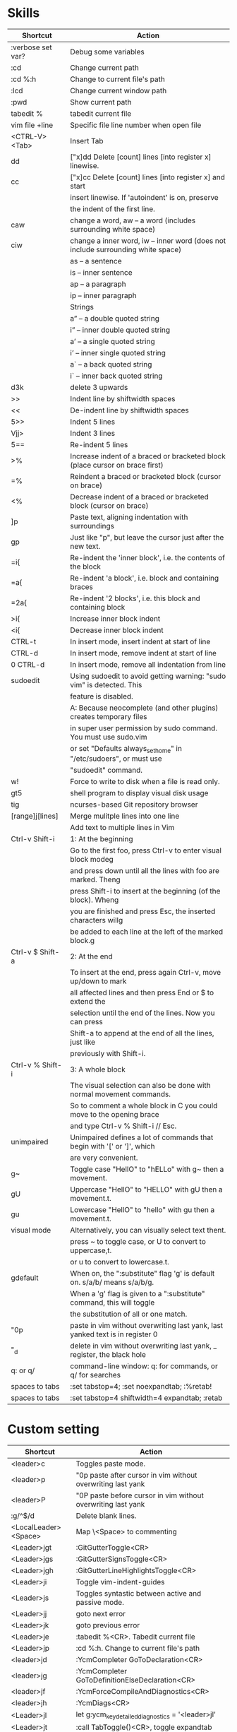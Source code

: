 * Skills
| Shortcut          | Action                                                                          |
|-------------------+---------------------------------------------------------------------------------|
| :verbose set var? | Debug some variables                                                            |
| :cd               | Change current path                                                             |
| :cd %:h           | Change to current file's path                                                   |
| :lcd              | Change current window path                                                      |
| :pwd              | Show current path                                                               |
| tabedit %         | tabedit current file                                                            |
| vim file +line    | Specific file line number when open file                                        |
| <CTRL-V><Tab>     | Insert Tab                                                                      |
| dd                | ["x]dd Delete [count] lines [into register x] linewise.                         |
| cc                | ["x]cc Delete [count] lines [into register x] and start                         |
|                   | insert linewise.  If 'autoindent' is on, preserve                               |
|                   | the indent of the first line.                                                   |
| caw               | change a word, aw – a word (includes surrounding white space)                   |
| ciw               | change a inner word, iw – inner word (does not include surrounding white space) |
|                   | as – a sentence                                                                 |
|                   | is – inner sentence                                                             |
|                   | ap – a paragraph                                                                |
|                   | ip – inner paragraph                                                            |
|                   | Strings                                                                         |
|                   | a” – a double quoted string                                                     |
|                   | i” – inner double quoted string                                                 |
|                   | a’ – a single quoted string                                                     |
|                   | i’ – inner single quoted string                                                 |
|                   | a` – a back quoted string                                                       |
|                   | i` – inner back quoted string                                                   |
| d3k               | delete 3 upwards                                                                |
| >>                | Indent line by shiftwidth spaces                                                |
| <<                | De-indent line by shiftwidth spaces                                             |
| 5>>               | Indent 5 lines                                                                  |
| Vjj>              | Indent 3 lines                                                                  |
| 5==               | Re-indent 5 lines                                                               |
| >%                | Increase indent of a braced or bracketed block (place cursor on brace first)    |
| =%                | Reindent a braced or bracketed block (cursor on brace)                          |
| <%                | Decrease indent of a braced or bracketed block (cursor on brace)                |
| ]p                | Paste text, aligning indentation with surroundings                              |
| gp                | Just like "p", but leave the cursor just after the new text.                    |
| =i{               | Re-indent the 'inner block', i.e. the contents of the block                     |
| =a{               | Re-indent 'a block', i.e. block and containing braces                           |
| =2a{              | Re-indent '2 blocks', i.e. this block and containing block                      |
| >i{               | Increase inner block indent                                                     |
| <i{               | Decrease inner block indent                                                     |
| CTRL-t            | In insert mode, insert indent at start of line                                  |
| CTRL-d            | In insert mode, remove indent at start of line                                  |
| 0 CTRL-d          | In insert mode, remove all indentation from line                                |
| sudoedit          | Using sudoedit to avoid getting warning: "sudo vim" is detected. This           |
|                   | feature is disabled.                                                            |
|                   | A: Because neocomplete (and other plugins) creates temporary files              |
|                   | in super user permission by sudo command. You must use sudo.vim                 |
|                   | or set "Defaults always_set_home" in "/etc/sudoers", or must use                |
|                   | "sudoedit" command.                                                             |
| w!                | Force to write to disk when a file is read only.                                |
| gt5               | shell program to display visual disk usage                                      |
| tig               | ncurses-based Git repository browser                                            |
| [range]j[lines]   | Merge mulitple lines into one line                                              |
|                   | Add text to multiple lines in Vim                                               |
| Ctrl-v Shift-i    | 1: At the beginning                                                             |
|                   | Go to the first foo, press Ctrl-v to enter visual block modeg                   |
|                   | and press down until all the lines with foo are marked. Theng                   |
|                   | press Shift-i to insert at the beginning (of the block). Wheng                  |
|                   | you are finished and press Esc, the inserted characters willg                   |
|                   | be added to each line at the left of the marked block.g                         |
| Ctrl-v $ Shift-a  | 2: At the end                                                                   |
|                   | To insert at the end, press again Ctrl-v, move up/down to mark                  |
|                   | all affected lines and then press End or $ to extend the                        |
|                   | selection until the end of the lines. Now you can press                         |
|                   | Shift-a to append at the end of all the lines, just like                        |
|                   | previously with Shift-i.                                                        |
| Ctrl-v % Shift-i  | 3: A whole block                                                                |
|                   | The visual selection can also be done with normal movement commands.            |
|                   | So to comment a whole block in C you could move to the opening brace            |
|                   | and type Ctrl-v % Shift-i // Esc.                                               |
| unimpaired        | Unimpaired defines a lot of commands that begin with '[' or ']', which          |
|                   | are very convenient.                                                            |
| g~                | Toggle case "HellO" to "hELLo" with g~ then a movement.                         |
| gU                | Uppercase "HellO" to "HELLO" with gU then a movement.t.                         |
| gu                | Lowercase "HellO" to "hello" with gu then a movement.t.                         |
| visual mode       | Alternatively, you can visually select text thent.                              |
|                   | press ~ to toggle case, or U to convert to uppercase,t.                         |
|                   | or u to convert to lowercase.t.                                                 |
| gdefault          | When on, the ":substitute" flag 'g' is default on. s/a/b/ means s/a/b/g.        |
|                   | When a 'g' flag is given to a ":substitute" command, this will toggle           |
|                   | the substitution of all or one match.                                           |
| "0p               | paste in vim without overwriting last yank, last yanked text is in register 0   |
| "_d               | delete in vim without overwriting last yank, _ register, the black hole         |
| q: or q/          | command-line window: q: for commands, or q/ for searches                        |
| spaces to tabs    | :set tabstop=4; :set noexpandtab; :%retab!                                      |
| spaces to tabs    | :set tabstop=4 shiftwidth=4 expandtab; :retab                                   |

* Custom setting
| Shortcut             | Action                                                          |
|----------------------+-----------------------------------------------------------------|
| <leader>c            | Toggles paste mode.                                             |
| <leader>p            | "0p paste after cursor in vim without overwriting last yank     |
| <leader>P            | "0P paste before cursor in vim without overwriting last yank    |
| :g/^$/d              | Delete blank lines.                                             |
| <LocalLeader><Space> | Map \<Space> to commenting                                      |
| <Leader>jgt          | :GitGutterToggle<CR>                                            |
| <Leader>jgs          | :GitGutterSignsToggle<CR>                                       |
| <Leader>jgh          | :GitGutterLineHighlightsToggle<CR>                              |
| <Leader>ji           | Toggle vim-indent-guides                                        |
| <Leader>js           | Toggles syntastic between active and passive mode.              |
| <Leader>jj           | goto next error                                                 |
| <Leader>jk           | goto previous error                                             |
| <Leader>je           | :tabedit %<CR>. Tabedit current file                            |
| <Leader>jp           | :cd %:h. Change to current file's path                          |
| <leader>jd           | :YcmCompleter GoToDeclaration<CR>                               |
| <leader>jg           | :YcmCompleter GoToDefinitionElseDeclaration<CR>                 |
| <leader>jf           | :YcmForceCompileAndDiagnostics<CR>                              |
| <leader>jh           | :YcmDiags<CR>                                                   |
| <Leader>jl           | let g:ycm_key_detailed_diagnostics = '<leader>jl'               |
| <Leader>jt           | :call TabToggle()<CR>, toggle expandtab                         |
| <Leader>jT           | :DetectIndent<CR>, run DetectIndent command                     |
| <C-c>                | "+y. ctrl+c default function: leave insert mode, similar to esc |
| <Leader><Space>      | :set hlsearch!<CR>. Toggle the highlight search                 |
| <Leader>x            | :tabedit $MYVIMRC<CR>. Fast edit the .vimrc file using ,x       |
| <Leader>n            | :set relativenumber!<CR>. Toggle relativenumber                 |
| <C-k>                | Jump to next snippet point                                      |
| <Leader>x            | :tabedit $MYVIMRC<CR>                                           |
| <Leader>xl           | :tabedit $HOME/.vimrc.local<CR>                                 |
| <Leader>xs           | :tabedit $HOME/ivim/shortcuts.org<CR>                           |
autocmd filetype python nnoremap <buffer> <Leader>r :call ChoosePythonCompiler()<CR>

* Key Mapping
** Make j and k work the way you expect
nnoremap j gj
nnoremap k gk
vnoremap j gj
vnoremap k gk

** Navigation between windows
nnoremap <C-J> <C-W>j
nnoremap <C-K> <C-W>k
nnoremap <C-H> <C-W>h
nnoremap <C-L> <C-W>l

** Same when jumping around
nnoremap g; g;zz
nnoremap g, g,zz

** Reselect visual block after indent/outdent
vnoremap < <gv
vnoremap > >gv

** Repeat last substitution, including flags, with &.
nnoremap & :&&<CR>
xnoremap & :&&<CR>

** Keep the cursor in place while joining lines
nnoremap J mzJ`z

** Select entire buffer
nnoremap vaa ggvGg_

** Strip all trailing whitespace in the current file
nnoremap <Leader>q :%s/\s\+$//<CR>:let @/=''<CR>

** Modify all the indents
nnoremap \= gg=G

** See the differences between the current buffer and the file it was loaded from
command! DiffOrig vert new | set bt=nofile | r ++edit # | 0d_
            \ | diffthis | wincmd p | diffthis

** Only have cursorline in current window and in normal window
autocmd WinLeave * set nocursorline
autocmd WinEnter * set cursorline
autocmd InsertEnter * set nocursorline
autocmd InsertLeave * set cursorline

* Search Related
** settings
set ignorecase " Case insensitive search
set smartcase " Case sensitive when uc present
set hlsearch " Highlight search terms
set incsearch " Find as you type search
set gdefault " turn on g flag

** Use sane regexes
nnoremap / /\v
vnoremap / /\v
cnoremap s/ s/\v
nnoremap ? ?\v
vnoremap ? ?\v
cnoremap s? s?\v

** Keep search matches in the middle of the window
nnoremap n nzzzv
nnoremap N Nzzzv
nnoremap * *zzzv
nnoremap # #zzzv
nnoremap g* g*zzzv
nnoremap g# g#zzzv

** Visual search mappings
function! s:VSetSearch()
    let temp=@@
    normal! gvy
    let @/='\V' . substitute(escape(@@, '\'), '\n', '\\n', 'g')
    let @@=temp
endfunction
vnoremap * :<C-U>call <SID>VSetSearch()<CR>//<CR>
vnoremap # :<C-U>call <SID>VSetSearch()<CR>??<CR>

** Use ,Space to toggle the highlight search
nnoremap <Leader><Space> :set hlsearch!<CR>

* Fold Related
** settings
set foldlevelstart=0 " Start with all folds closed
set foldcolumn=1 " Set fold column

** Space to toggle and create folds.
nnoremap <silent> <Space> @=(foldlevel('.') ? 'za' : '\<Space>')<CR>
vnoremap <Space> zf

** Set foldtext
function! MyFoldText()
    let line=getline(v:foldstart)
    let nucolwidth=&foldcolumn+&number*&numberwidth
    let windowwidth=winwidth(0)-nucolwidth-3
    let foldedlinecount=v:foldend-v:foldstart+1
    let onetab=strpart('          ', 0, &tabstop)
    let line=substitute(line, '\t', onetab, 'g')
    let line=strpart(line, 0, windowwidth-2-len(foldedlinecount))
    let fillcharcount=windowwidth-len(line)-len(foldedlinecount)
    return line.'…'.repeat(' ',fillcharcount).foldedlinecount.'L'.' '
endfunction
set foldtext=MyFoldText()

* File Type Specific Setting
** QuickFix
augroup ft_quickfix
    autocmd!
    autocmd filetype qf setlocal nolist nocursorline nowrap textwidth=0
augroup END

** Markdown
augroup ft_markdown
    autocmd!
    " Use <localLeader>1/2/3/4/5/6 to add headings
    autocmd filetype markdown nnoremap <buffer> <LocalLeader>1 I# <ESC>
    autocmd filetype markdown nnoremap <buffer> <LocalLeader>2 I## <ESC>
    autocmd filetype markdown nnoremap <buffer> <LocalLeader>3 I### <ESC>
    autocmd filetype markdown nnoremap <buffer> <LocalLeader>4 I#### <ESC>
    autocmd filetype markdown nnoremap <buffer> <LocalLeader>5 I##### <ESC>
    autocmd filetype markdown nnoremap <buffer> <LocalLeader>6 I###### <ESC>
    " Use <LocalLeader>b to add blockquotes in normal and visual mode
    autocmd filetype markdown nnoremap <buffer> <LocalLeader>b I> <ESC>
    autocmd filetype markdown vnoremap <buffer> <LocalLeader>b :s/^/> /<CR>
    " Use <localLeader>ul and <localLeader>ol to add list symbols in visual mode
    autocmd filetype markdown vnoremap <buffer> <LocalLeader>ul :s/^/* /<CR>
    autocmd filetype markdown vnoremap <buffer> <LocalLeader>ol :s/^/\=(line(".")-line("'<")+1).'. '/<CR>
    " Use <localLeader>e1/2/3 to add emphasis symbols
    autocmd filetype markdown nnoremap <buffer> <LocalLeader>e1 I*<ESC>A*<ESC>
    autocmd filetype markdown nnoremap <buffer> <LocalLeader>e2 I**<ESC>A**<ESC>
    autocmd filetype markdown nnoremap <buffer> <LocalLeader>e3 I***<ESC>A***<ESC>
    autocmd filetype markdown vnoremap <buffer> <LocalLeader>e1 :s/\%V\(.*\)\%V/\*\1\*/<CR>
    autocmd filetype markdown vnoremap <buffer> <LocalLeader>e2 :s/\%V\(.*\)\%V/\*\*\1\*\*/<CR>
    autocmd filetype markdown vnoremap <buffer> <LocalLeader>e3 :s/\%V\(.*\)\%V/\*\*\*\1\*\*\*/<CR>
    " Turn on spell
    autocmd filetype markdown setlocal spell
augroup END

** HTML
augroup ft_html
    autocmd!
    autocmd filetype html setlocal spell " Turn on spell
augroup END

** LESS
augroup ft_less
    autocmd!
    autocmd filetype less nnoremap <buffer> <Leader>r :w <BAR> !lessc % > %:t:r.css<CR><Space>
augroup END

* YouCompleteMe
| Shortcut   | Action                                                |
|------------+-------------------------------------------------------|
| c-x c-o    | :verbose imap <C/S-Space> and :verbose imap <Nul>     |
|            | https://github.com/Valloric/YouCompleteMe/issues/1123 |
| c-x c-n    | Using vim's completion, not YouCompleteMe             |
| c-x c-p    | Using vim's completion, not YouCompleteMe             |
|            | YCM doesn't show function parameters for C            |
|            | https://github.com/Valloric/YouCompleteMe/issues/234# |
| <leader>jd | :YcmCompleter GoToDeclaration<CR>                     |
| <leader>jg | :YcmCompleter GoToDefinitionElseDeclaration<CR>       |
| <leader>jf | :YcmForceCompileAndDiagnostics<CR>                    |
| <leader>jh | :YcmDiags<CR>                                         |
| <Leader>jl | let g:ycm_key_detailed_diagnostics = '<leader>jl'     |

* syntastic
| Shortcut   | Action                                                                        |
|------------+-------------------------------------------------------------------------------|
| <Leader>js | :SyntasticToggleMode<CR>.  Toggles syntastic between active and passive mode. |
| <leader>jj | :lnext<cr>                                                                    |
| <leader>jk | :lprev<cr>                                                                    |

* DoxygenToolkit.vim
| Shortcut   | Action                     |
|------------+----------------------------|
| :Dox       | Generate function synopsis |
| :DoxAuthor | Generate file synopsis     |
| :DoxBlock  | Generate block synopsis    |
| :DoxLic    | Generate licence synopsis  |
| :DoxUndoc  |                            |

* goyo.vim
  TODO

* Unite
| Shortcut | Action                                                                           |
|----------+----------------------------------------------------------------------------------|
| <Space>f | <C-U>Unite -start-insert -auto-resize -buffer-name=files file_rec/async<CR><C-U> |
| <Space>y | <C-U>Unite -start-insert -buffer-name=yanks history/yank<CR>                     |
| <Space>l | <C-U>Unite -start-insert -auto-resize -buffer-name=line line<CR>                 |
| <Space>o | <C-U>Unite -auto-resize -buffer-name=outline outline<CR>                         |
| <Space>b | <C-U>Unite -quick-match buffer<CR>                                               |
| <Space>t | <C-U>Unite -quick-match tab<CR>                                                  |
| <Space>/ | <C-U>Unite -auto-resize -buffer-name=search grep:.<CR>                           |
function! s:unite_settings() " Use ESC to exit, and use C-J and C-K to move
    nmap <buffer> <ESC> <plug>(unite_exit)
    imap <buffer> <ESC> <plug>(unite_exit)
    imap <buffer> <C-J> <Plug>(unite_select_next_line)
    imap <buffer> <C-K> <Plug>(unite_select_previous_line)
endfunction
autocmd filetype unite call s:unite_settings()

* vim-unimpaired
:h unimpaired

Much of unimpaired.vim was extracted from my vimrc when I noticed a pattern:
complementary pairs of mappings. They mostly fall into four categories.

There are mappings which are simply short normal mode aliases for commonly
used ex commands. ]q is :cnext. [q is :cprevious. ]a is :next. [b is :bprevious.
See the documentation for the full set of 20 mappings and mnemonics. All of
them take a count.

There are linewise mappings. [<Space> and ]<Space> add newlines before and
after the cursor line. [e and ]e exchange the current line with the one above
or below it.

There are mappings for toggling options. [os, ]os, and cos perform :set spell,
:set nospell, and :set invspell, respectively. There's also l (list), n (number),
w (wrap), x (cursorline cursorcolumn), and several others, plus mappings to help
alleviate the set paste dance. Consult the documentation.

There are mappings for encoding and decoding. [x and ]x encode and decode XML
(and HTML). [u and ]u encode and decode URLs. [y and ]y do C String style escaping.

And in the miscellaneous category, there's [f and ]f to go to the next/previous
file in the directory, and [n and ]n to jump between SCM conflict markers.

The . command works with all operator mappings, and will work with the linewise
mappings as well if you install repeat.vim.

* NrrwRgn
" open the narrowed window as a vertical split buffer
" Use ,Space to toggle the highlight search
" nnoremap <Leader><Space> :set hlsearch!<CR>
" conflict with NrrwRgn
" silent! nunmap <Leader><Space>
" or
nmap <F3> <Plug>NrrwrgnWinIncr
xmap <F3> <Plug>NrrwrgnDo
let g:nrrw_rgn_vert = 0
vnoremap <leader>nr :NR<CR>

* Splitjoin
let g:splitjoin_split_mapping = ',s'
let g:splitjoin_join_mapping  = ',j'
| Shortcut | Action                                                                                       |
|----------+----------------------------------------------------------------------------------------------|
| gS       | To split a one-liner into multiple lines                                                     |
| gJ       | (with the cursor on the first line of a block) to join a block into a single-line statement. |
More: :h splitjoin

* SudoEdit.vim
| Shortcut                    | Action |
|-----------------------------+--------|
| :SudoRead[!] [file]         |        |
| :[range]SudoWrite[!] [file] |        |

* investigate.vim
nnoremap K :call investigate#Investigate()<CR>

* UltiSnips
let g:UltiSnipsExpandTrigger="<C-K>"
let g:UltiSnipsJumpForwardTrigger="<Tab>"
let g:UltiSnipsJumpBackwardTrigger="<S-Tab>"

* vim-surround
** Examples:
| 1 | Old text              | Command | New text ~                |
|---+-----------------------+---------+---------------------------|
| 2 | "Hello *world!"       | ds"     | Hello world!              |
| 3 | [123+4*56]/2          | cs])    | (123+456)/2               |
| 4 | "Look ma, I'm *HTML!" | cs"<q>  | <q>Look ma, I'm HTML!</q> |
| 5 | if *x>3 {             | ysW(    | if ( x>3 ) {              |
| 6 | my $str = *whee!;     | vlllls' | my $str = 'whee!';        |
| 7 | <div>Yo!*</div>       | dst     | Yo!                       |
| 8 | <div>Yo!*</div>       | cst<p>  | <p>Yo!</p>                |
解释一下，*代表当前光标位置，添加替换时使用后半括号)]}，添加的括号和内容间就没有空格（如第2个示例），反之会在内容前后添加一个空格（如第4个实例）。第6个示例中的t代表一对HTML或者xml tag。其他表示范围的符号：w代表word, W代表WORD(被空格分开的连续的字符窜），p代表paragraph。

** Commands
Normal mode
-----------
ds  - delete a surrounding
cs  - change a surrounding
ys  - add a surrounding
yS  - add a surrounding and place the surrounded text on a new line + indent it
yss - add a surrounding to the whole line
ySs - add a surrounding to the whole line, place it on a new line + indent it
ySS - same as ySs

Visual mode
-----------
s   - in visual mode, add a surrounding
S   - in visual mode, add a surrounding but place text on new line + indent it

Insert mode
-----------
<CTRL-s>         - in insert mode, add a surrounding
<CTRL-s><CTRL-s> - in insert mode, add a new line + surrounding + indent
<CTRL-g>s        - same as <CTRL-s>
<CTRL-g>S        - same as <CTRL-s><CTRL-s>

** text-object motion
1 ci[ ci( ci< ci{ 删除一对 [], (), <>, 或{} 中的所有字符并进入插入模式
2 ci” ci’ ci` 删除一对引号字符 ”  ‘ 或 ` 中所有字符并进入插入模式
3 cit 删除一对 HTML/XML 的标签内部的所有字符并进入插入模式

其他常见operation
1 ci: 例如，ci(，或者ci)，将会修改()之间的文本；
2 di: 剪切配对符号之间文本；
3 yi: 复制；
4 ca: 同ci，但修改内容包括配对符号本身；
5 da: 同di，但剪切内容包括配对符号本身；
6 ya: 同yi，但复制内容包括配对符号本身。
7 PS. dib等同于di(。diB等同于di{。

** Official examples
Surround.vim is all about "surroundings": parentheses, brackets, quotes, XML tags, and more. The plugin provides mappings to easily delete, change and add such surroundings in pairs.

It's easiest to explain with examples. Press cs"' inside

"Hello world!"
to change it to

'Hello world!'
Now press cs'<q> to change it to

<q>Hello world!</q>
To go full circle, press cst" to get

"Hello world!"
To remove the delimiters entirely, press ds".

Hello world!
Now with the cursor on "Hello", press ysiw] (iw is a text object).

[Hello] world!
Let's make that braces and add some space (use } instead of { for no space): cs]{

{ Hello } world!
Now wrap the entire line in parentheses with yssb or yss).

({ Hello } world!)
Revert to the original text: ds{ds)

Hello world!
Emphasize hello: ysiw<em>

<em>Hello</em> world!
Finally, let's try out visual mode. Press a capital V (for linewise visual mode) followed by S<p class="important">.

<p class="important">
  <em>Hello</em> world!
</p>
This plugin is very powerful for HTML and XML editing, a niche which currently seems underfilled in Vim land. (As opposed to HTML/XML inserting, for which many plugins are available). Adding, changing, and removing pairs of tags simultaneously is a breeze.

The . command will work with ds, cs, and yss if you install repeat.vim.

* emmet-vim
  " emmet-vim To remap the default <C-Y> leader
  let g:user_emmet_leader_key='<S-Z>'

* delimitMate
  " -> delimitMate
  let delimitMate_excluded_regions = "Comment"
  h: group-name

* undotree
  nnoremap <Leader>u :UndotreeToggle<CR>

* tagbar
  nnoremap <Leader>t :TagbarToggle<CR>

* nerdtree
  nnoremap <Leader>d :NERDTreeTabsToggle<CR>
  nnoremap <Leader>f :NERDTreeFind<CR>

* vim-matchit
1. Extended matching with "%"               *matchit-intro*
                            *matchit-%*
%   Cycle forward through matching groups, such as "if", "else", "endif",
    as specified by |b:match_words|.
                            *g%* *v_g%* *o_g%*
g%  Cycle backwards through matching groups, as specified by
    |b:match_words|.  For example, go from "if" to "endif" to "else".
                            *[%* *v_[%* *o_[%*
[%  Go to [count] previous unmatched group, as specified by
    |b:match_words|.  Similar to |[{|.
                            *]%* *v_]%* *o_]%*
]%  Go to [count] next unmatched group, as specified by
    |b:match_words|.  Similar to |]}|.
                            *v_a%*
a%  In Visual mode, select the matching group, as specified by
    |b:match_words|, containing the cursor.  Similar to |v_a[|.
    A [count] is ignored, and only the first character of the closing
    pattern is selected.

* targets.vim
结合surround插件中的描述：
ci[ ci( ci< ci{ 删除一对 [], (), <>, 或{} 中的所有字符并进入插入模式
ci” ci’ ci` 删除一对引号字符 ”  ‘ 或 ` 中所有字符并进入插入模式
cit 删除一对 HTML/XML 的标签内部的所有字符并进入插入模式

ci: 例如，ci(，或者ci)，将会修改()之间的文本；
di: 剪切配对符号之间文本；
yi: 复制；
ca: 同ci，但修改内容包括配对符号本身；
da: 同di，但剪切内容包括配对符号本身；
ya: 同yi，但复制内容包括配对符号本身。
PS. dib等同于di(。diB等同于di{。

targets.vim插件对vim此功能进行了增强。
:h targets

* vimshell.vim
| Shortcut  | Action                                                         |
|-----------+----------------------------------------------------------------|
| :VimShell | Start Vim Shell                                                |
| <C-l>     | open the unite interface of VimShell’s command history, choose |
|           | a candidate, and type <Cr> to execute it.                      |

* vim-easymotion
Note: The default leader key has been changed to '<Leader><Leader>' to
avoid conflicts with other plugins.
| Default Mapping | Details                                   |
|-----------------+-------------------------------------------|
| <Leader>f{char} | Find {char} to the right.                 |
| <Leader>F{char} | Find {char} to the left.                  |
| <Leader>t{char} | Till before the {char} to the right.      |
| <Leader>T{char} | Till after the {char} to the left.        |
| <Leader>w       | Beginning of word forward.                |
| <Leader>W       | Beginning of WORD forward.                |
| <Leader>b       | Beginning of word backward.               |
| <Leader>B       | Beginning of WORD backward.               |
| <Leader>e       | End of word forward.                      |
| <Leader>E       | End of WORD forward.                      |
| <Leader>ge      | End of word backward.                     |
| <Leader>gE      | End of WORD backward.                     |
| <Leader>j       | Line downward.                            |
| <Leader>k       | Line upward.                              |
| <Leader>n       | Jump to latest "/" or "?" forward.        |
| <Leader>N       | Jump to latest "/" or "?" backward.       |
| <Leader>s       | Find(Search) {char} forward and backward. |

* CamelCaseMotion
This script defines motions ',w', ',b' and ',e' (similar to 'w', 'b', 'e'),
which do not move word-wise (forward/backward), but Camel-wise; i.e. to word
boundaries and uppercase letters. The motions also work on underscore notation,
where words are delimited by underscore ('_') characters. From here on, both
CamelCase and underscore_notation entities are referred to as "words" (in
double quotes). Just like with the regular motions, a [count] can be prepended
to move over multiple "words" at once. Outside of "words" (e.g. in non-keyword
characters like // or ;), the new motions move just like the regular motions.

Vim provides a built-in 'iw' text object called 'inner word', which works in
operator-pending and visual mode. Analog to that, this script defines inner
"word" motions 'i,w', 'i,b' and 'i,e', which select the "word" (or multiple
"words" if a [count] is given) where the cursor is located.

* GoldenView.Vim

* jeffy-plugins
| Shortcut   | Action                              |
|------------+-------------------------------------|
| <leader>jc | :JeffyProjectCreate<cr>             |
| <leader>ju | :JeffyProjectUpdate<cr>             |
| <leader>jl | :JeffyProjectLoad<cr>, no using now |
| <leader>jq | :JeffyProjectQuit<cr>               |

* vim-ragtag

* xterm-color-table.vim

* cscope
| Shortcut   | Action                                      |
|------------+---------------------------------------------|
| <leader>ss | :cs find s <C-R>=expand("<cword>")<cr><cr>  |
| <leader>sg | :cs find g <C-R>=expand("<cword>")<cr><cr>> |
| <leader>sc | :cs find c <C-R>=expand("<cword>")<cr><cr>> |
| <leader>st | :cs find t <C-R>=expand("<cword>")<cr><cr>> |
| <leader>se | :cs find e <C-R>=expand("<cword>")<cr><cr>> |
| <leader>sf | :cs find f <C-R>=expand("<cfile>")<cr><cr>> |
| <leader>si | :cs find i <C-R>=expand("<cfile>")<cr><cr>> |
| <leader>sd | :cs find d <C-R>=expand("<cword>")<cr><cr>> |

* NERD Commenter
  Most of the following mappings are for normal/visual mode only.
  The |NERDComInsertComment| mapping is for insert mode only.

| Shortcut                | Action                                                                        |
|-------------------------+-------------------------------------------------------------------------------|
| <LocalLeader><Space>    | Map \<Space> to commenting                                                    |
| [count]<leader>cc       | NERDComComment: Comment out the current line or text selected in visual mode. |
| [count]<leader>cn       | NERDComNestedComment: Same as <leader>cc but forces nesting.                  |
| [count]<leader>c<space> | NERDComToggleComment: Toggles the comment state of the selected line(s).      |
|                         | If the topmost selected line is commented, all selected lines are uncommented |
|                         | and vice versa.                                                               |
| [count]<leader>cm       | NERDComMinimalComment: Comments the given lines using only one set of         |
|                         | multipart delimiters.                                                         |
| [count]<leader>ci       | NERDComInvertComment: Toggles the comment state of the selected line(s)       |
|                         | individually.                                                                 |
| [count]<leader>cs       | NERDComSexyComment: Comments out the selected lines ``sexily''                |
| [count]<leader>cy       | NERDComYankComment: Same as <leader>cc except that the commented line(s)      |
|                         | are yanked first.                                                             |
| <leader>c$              | NERDComEOLComment: Comments the current line from the cursor                  |
|                         | to the end of line.                                                           |
| <leader>cA              | NERDComAppendComment: Adds comment delimiters to the end of                   |
|                         | line and goes into insert mode between them.                                  |
| NERDComInsertComment    | Adds comment delimiters at the current cursor position and                    |
|                         | inserts between. Disabled by default.                                         |
| <leader>ca              | NERDComAltDelim: Switches to the alternative set of delimiters.               |
| [count]<leader>cl       |                                                                               |
| [count]<leader>cb       | NERDComAlignedComment: Same as NERDComComment except that the                 |
|                         | delimiters are aligned down the left side (<leader>cl) or both                |
|                         | sides (<leader>cb).                                                           |
| [count]<leader>cu       | NERDComUncommentLine: Uncomments the selected line(s).                        |

* limelight
| Shortcut              | Action             |
|-----------------------+--------------------|
| :Limelight[0.0~1.0]   | Turn Limelight on  |
| :Limelight!           | Turn Limelight off |
| :Limelight!![0.0~1.0] | Toggle Limelight   |

* gitgutter
| Shortcut    | Action                             |
|-------------+------------------------------------|
| <Leader>jgt | :GitGutterToggle<CR>               |
| <Leader>jgs | :GitGutterSignsToggle<CR>          |
| <Leader>jgh | :GitGutterLineHighlightsToggle<CR> |
| ]c          | jump to next hunk (change)         |
| [c          | jump to previous hunk (change)     |
| <Leader>hs  | stage the hunk                     |
| <Leader>hr  | revert it                          |
| <Leader>hp  | preview a hunk's changes           |

* VimOrganizer
| Shortcut                  | Action               |
|---------------------------+----------------------|
| :OrgTableDashboard or ,b. | Create or edit table |

* vim-pasta
  This plugin remaps p and P (put command) in normal and visual mode to do context aware pasting. What it means is that indentation of pasted text is adjusted properly to match indentation of surrounding code.
  Basically it opens new, properly indented line (with o or O) in the place you're pasting to then it pastes the text with ]p. The result is nicely indented code with relative indentation between pasted lines preserved.
  注意：在粘贴代码时出现一些调整，应该是这个插件的原因。

| Shortcut | Action                     |
|----------+----------------------------|
| p or P   | This plugin remaps p and P |

To black-list some filetypes put following in your .vimrc:
  let g:pasta_disabled_filetypes = ['python', 'coffee', 'yaml']
To white-list some filetypes put following in your .vimrc:
  let g:pasta_enabled_filetypes = ['ruby', 'javascript', 'css', 'sh']
If you don't want pasta to override default p and P mappings you can change it like this:
  let g:pasta_paste_before_mapping = ',P'
  let g:pasta_paste_after_mapping = ',p'

* vim-multiple-cursors
  | Shortcut | Action   |
  |----------+----------|
  | C-n      | Next key |
  | C-p      | Prev key |
  | C-x      | Skip key |
  | esc      | Quit key |

